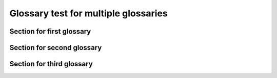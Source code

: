 Glossary test for multiple glossaries
=====================================


Section for first glossary
--------------------------

.. glossary::

    Glossary1-Term1
      Some random text for term 1 in glossary 1.

    Glossary1-Term2
      Some random text for term 2 in glossary 1. Referencing :term:`Glossary1-Term1`.

    Glossary1-Term3
      Some random text for term 3 in glossary 1. Referencing :term:`Glossary3-Term1`.


Section for second glossary
---------------------------

.. glossary::

    Glossary2-Term1
      Some random text for term 1 in glossary 2.

    Glossary2-Term2
      Some random text for term 2 in glossary 2. Some reference for :term:`Glossary1-Term3`.


Section for third glossary
--------------------------

.. glossary::

    Glossary3-Term1
      Some random text for term 1 in glossary 3.